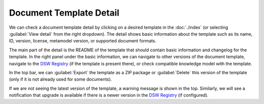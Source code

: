 Document Template Detail
************************

We can check a document template detail by clicking on a desired template in the :doc:`./index` (or selecting :guilabel:`View detail` from the right dropdown). The detail shows basic information about the template such as its name, ID, version, license, metamodel version, or supported document formats.

The main part of the detail is the README of the template that should contain basic information and changelog for the template. In the right panel under the basic information, we can navigate to other versions of the document template, navigate to the `DSW Registry <https://registry.ds-wizard.org>`__ (if the template is present there), or check compatible knowledge model with the template.

In the top bar, we can :guilabel:`Export` the template as a ZIP package or :guilabel:`Delete` this version of the template (only if it is not already used for some documents).

If we are not seeing the latest version of the template, a warning message is shown in the top. Similarly, we will see a notification that upgrade is available if there is a newer version in the `DSW Registry <https://registry.ds-wizard.org>`__ (if configured).
